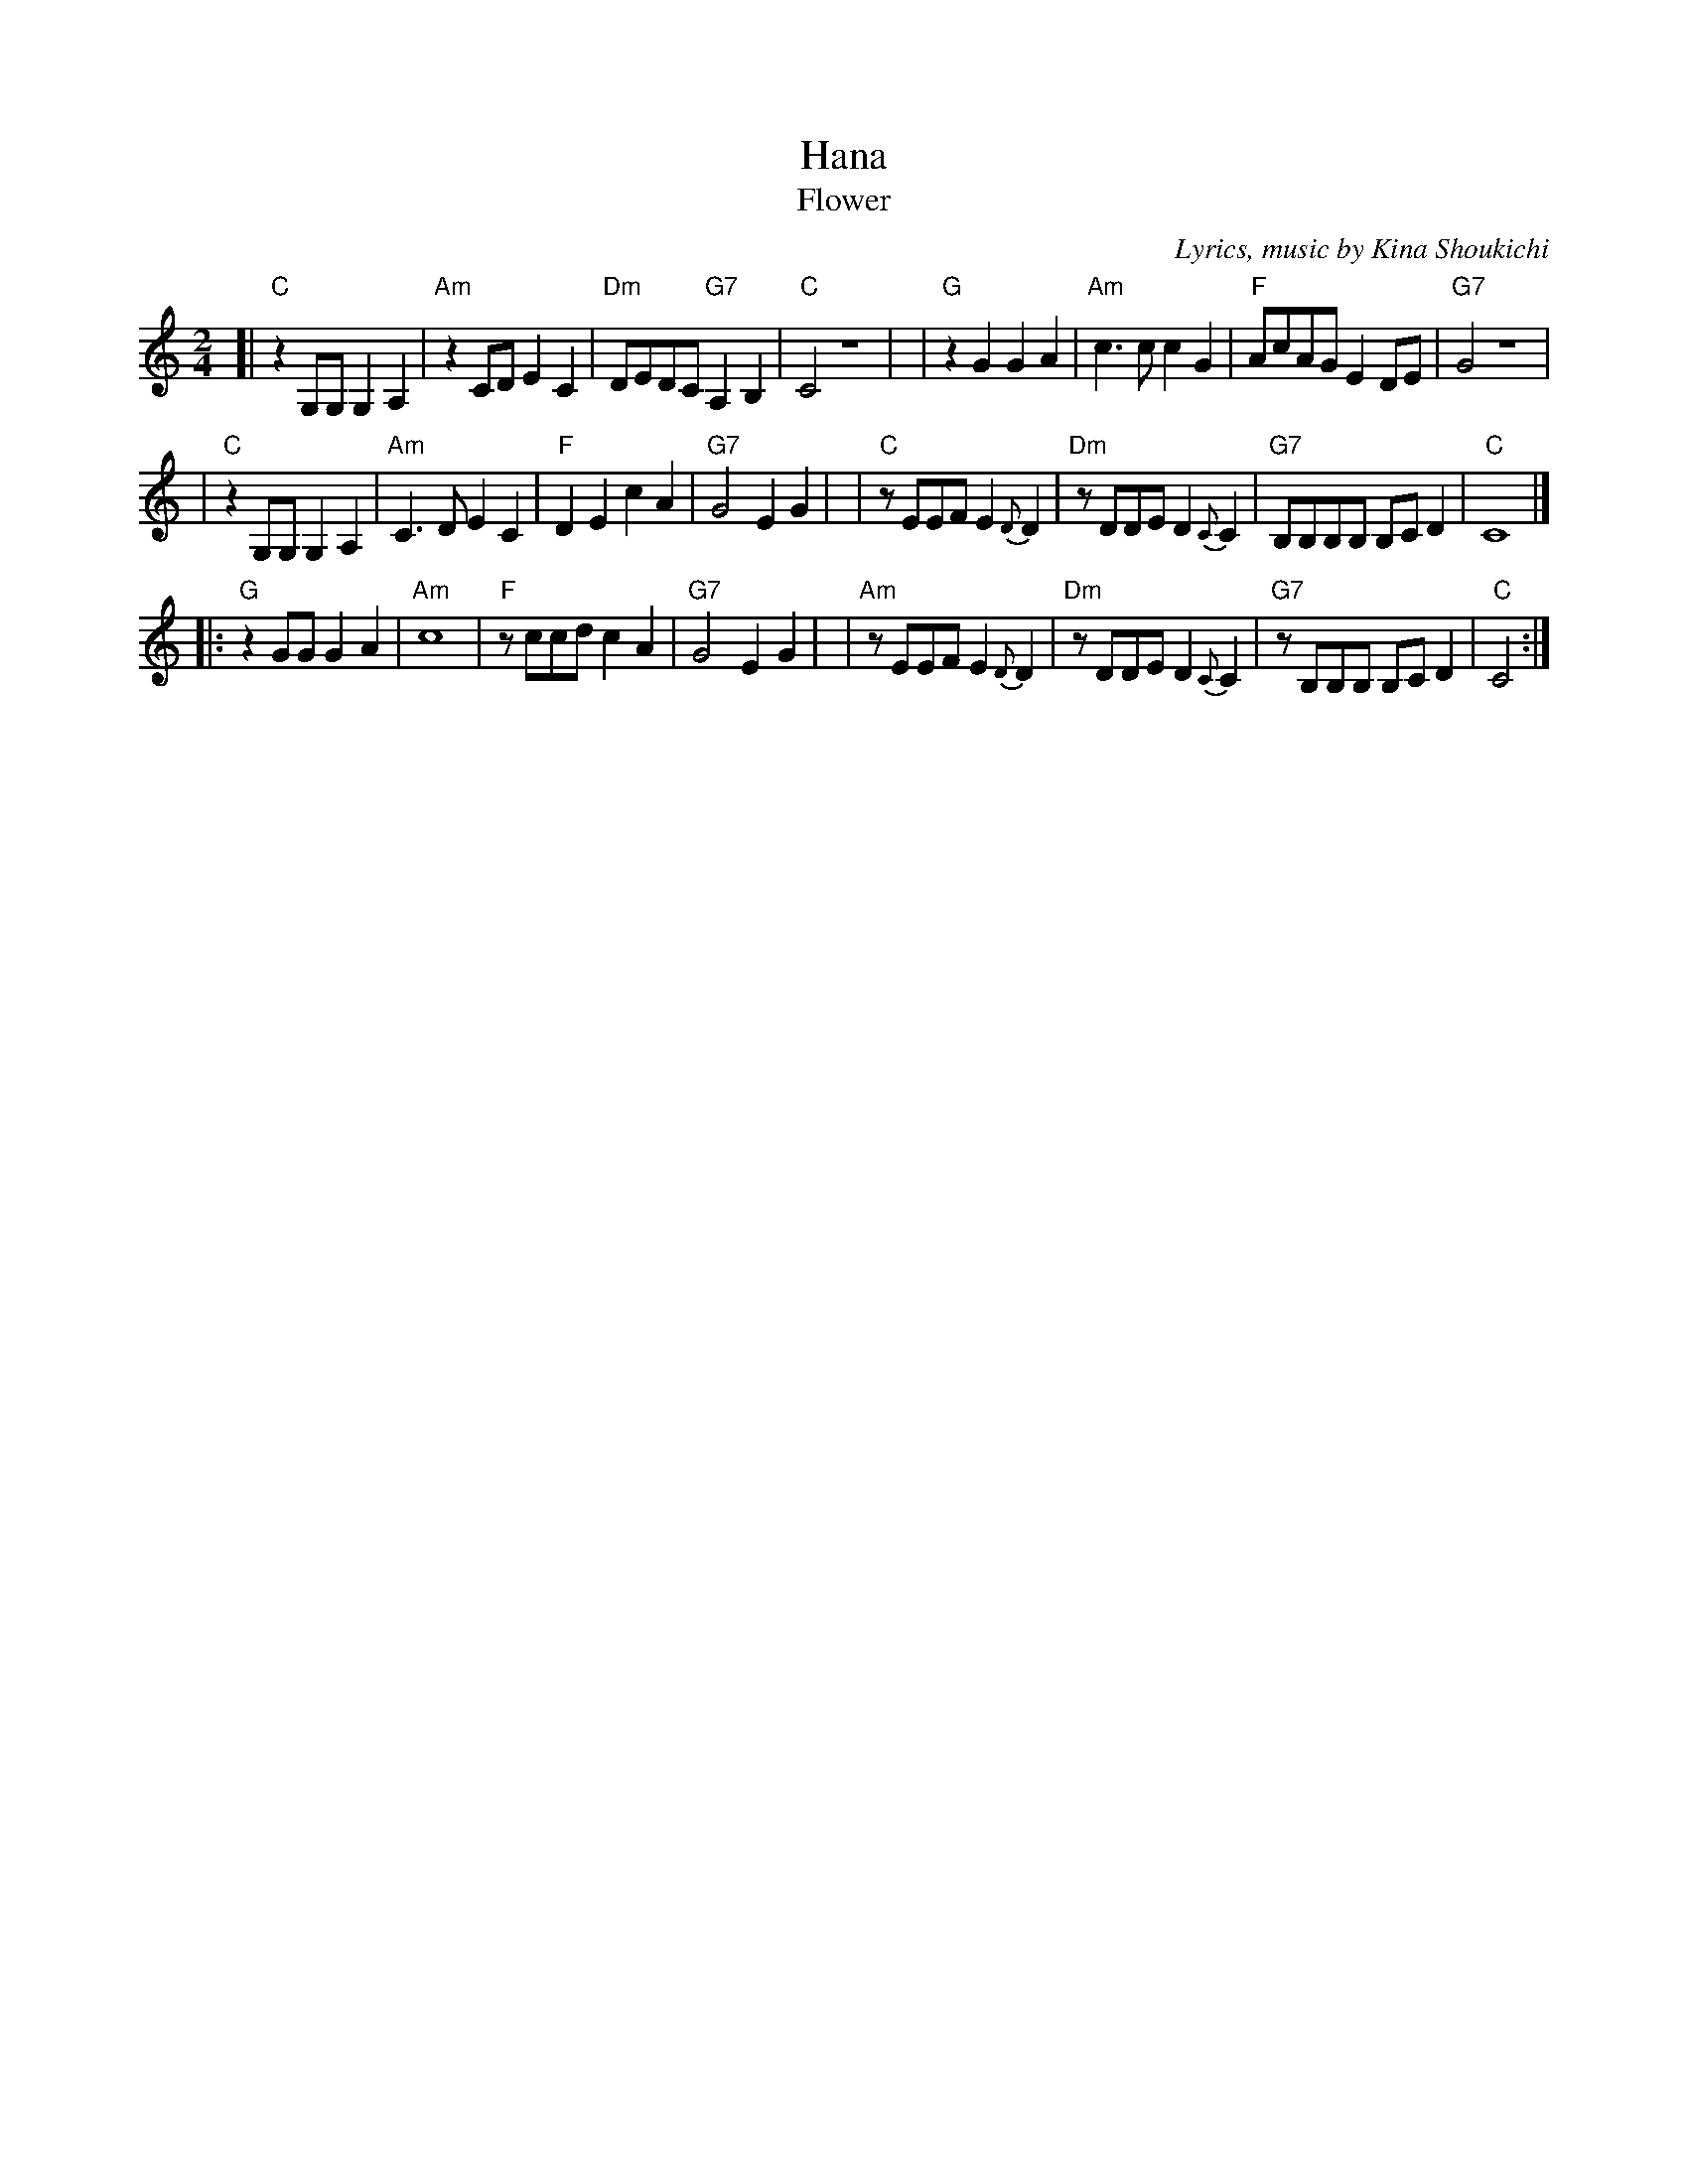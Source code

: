 X: 1
%T: 花
T: Hana
T: Flower
%C: 詞,曲, 喜納晶吉
C: Lyrics, music by Kina Shoukichi
N: Translation by Mink
F: http://www.uighurbiz.net/bbs/viewthread.php?tid=176586 2010-3-23
F: http://www.youtube.com/watch?v=-2k1xfFxOk8
F: http://www.youtube.com/watch?v=fyVKAn2Y1n0
F: http://www.youtube.com/watch?v=y34Lneyp5yA
M: 2/4
L: 1/8
K: C
[| "C"z2G,G, G,2A,2 | "Am"z2CD E2C2 | "Dm"DEDC "G7"A,2B,2 | "C"C4 z4 |\
|  "G"z2G2 G2A2 | "Am"c3c c2G2 | "F"AcAG E2DE | "G7"G4 z4 |
|  "C"z2G,G, G,2A,2 | "Am"C3D E2C2 | "F"D2E2 c2A2 | "G7"G4 E2G2 |\
|  "C"zEEF E2{D}D2 | "Dm"zDDE D2{C}C2 | "G7"B,B,B,B, B,CD2 | "C"C8 |]
|: "G"z2GG G2A2 | "Am"c8 | "F"zccd c2A2 | "G7"G4 E2G2 |\
|  "Am"zEEF E2{D}D2 | "Dm"zDDE D2{C}C2 | "G7"zB,B,B, B,CD2 | "C"C4 :|
